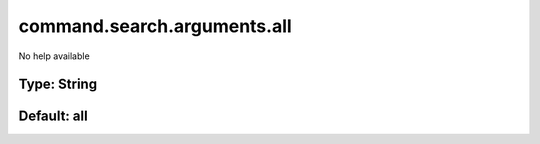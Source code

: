 ============================
command.search.arguments.all
============================

No help available

Type: String
~~~~~~~~~~~~
Default: **all**
~~~~~~~~~~~~~~~~
